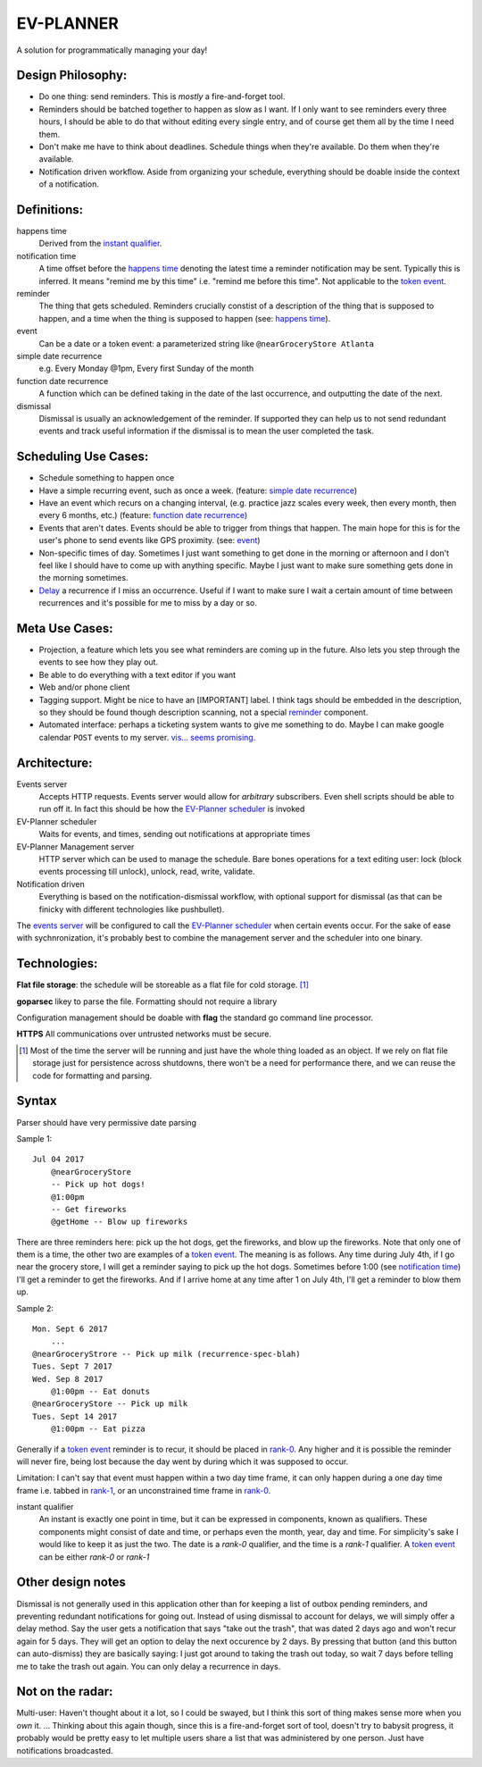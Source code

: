 EV-PLANNER
==========

A solution for programmatically managing your day!

Design Philosophy:
------------------

* Do one thing: send reminders. This is *mostly* a fire-and-forget tool.
* Reminders should be batched together to happen as slow as I want. If I only want to see
  reminders every three hours, I should be able to do that without editing every single
  entry, and of course get them all by the time I need them.
* Don't make me have to think about deadlines. Schedule things when they're available. 
  Do them when they're available.
* Notification driven workflow. Aside from organizing your schedule, everything should
  be doable inside the context of a notification.

Definitions:
------------

_`happens time`
    Derived from the `instant qualifier`_.
_`notification time`
    A time offset before the `happens time`_ denoting the latest time a reminder
    notification may be sent. Typically this is inferred. It means "remind me by this
    time" i.e. "remind me before this time". Not applicable to the `token event`_.
_`reminder`
    The thing that gets scheduled. Reminders crucially constist of a description of
    the thing that is supposed to happen, and a time when the thing is supposed to
    happen (see: `happens time`_).
_`event`
    Can be a date or a _`token event`: a parameterized string like
    ``@nearGroceryStore Atlanta``
_`simple date recurrence`
    e.g. Every Monday @1pm, Every first Sunday of the month
_`function date recurrence`
    A function which can be defined taking in the date of the last occurrence, and
    outputting the date of the next.
_`dismissal`
    Dismissal is usually an acknowledgement of the reminder. If supported they can help
    us to not send redundant events and track useful information if the dismissal is
    to mean the user completed the task.

Scheduling Use Cases:
---------------------

* Schedule something to happen once
* Have a simple recurring event, such as once a week. (feature:
  `simple date recurrence`_)
* Have an event which recurs on a changing interval, (e.g. practice jazz
  scales every week, then every month, then every 6 months, etc.) (feature: 
  `function date recurrence`_)
* Events that aren't dates. Events should be able to trigger from things that
  happen. The main hope for this is for the user's phone to send events
  like GPS proximity. (see: `event`_)
* Non-specific times of day. Sometimes I just want something to get done in
  the morning or afternoon and I don't feel like I should have to come up with
  anything specific. Maybe I just want to make sure something gets done in the
  morning sometimes.
* `Delay`_ a recurrence if I miss an occurrence. Useful if I want to make sure I
  wait a certain amount of time between recurrences and it's possible for me to 
  miss by a day or so.

Meta Use Cases:
---------------
* _`Projection`, a feature which lets you see what reminders are coming up in the future.
  Also lets you step through the events to see how they play out.
* Be able to do everything with a text editor if you want
* Web and/or phone client
* Tagging support. Might be nice to have an [IMPORTANT] label. I think tags should be
  embedded in the description, so they should be found though description scanning,
  not a special `reminder`_ component.
* Automated interface: perhaps a ticketing system wants to give me something to do. Maybe
  I can make google calendar ``POST`` events to my server. `vis... seems promising.
  <https://developers.google.com/google-apps/calendar/v3/reference/events/watch>`_

Architecture:
-------------

_`Events server`
    Accepts HTTP requests. Events server would allow for *arbitrary* subscribers.
    Even shell scripts should be able to run off it. In fact this should be how the
    `EV-Planner scheduler`_ is invoked

_`EV-Planner scheduler`
    Waits for events, and times, sending out notifications at appropriate times

_`EV-Planner Management server`
    HTTP server which can be used to manage the schedule. Bare bones operations for a
    text editing user: lock (block events processing till unlock), unlock, read, write,
    validate.

_`Notification driven`
    Everything is based on the notification-dismissal workflow, with optional support for
    dismissal (as that can be finicky with different technologies like pushbullet).

The `events server`_ will be configured to call the `EV-Planner scheduler`_ when certain
events occur. For the sake of ease with sychnronization, it's probably best to combine
the management server and the scheduler into one binary.

Technologies:
-------------

**Flat file storage**: the schedule will be storeable as a flat file for cold 
storage. [1]_

**goparsec** likey to parse the file. Formatting should not require a library

Configuration management should be doable with **flag** the standard go command line
processor.

**HTTPS** All communications over untrusted networks must be secure.


.. [1] Most of the time the server will be running and just have the whole thing loaded
   as an object. If we rely on flat file storage just for persistence across shutdowns,
   there won't be a need for performance there, and we can reuse the code for formatting
   and parsing.

Syntax
------

Parser should have very permissive date parsing

Sample 1::

    Jul 04 2017
        @nearGroceryStore
        -- Pick up hot dogs!
        @1:00pm
        -- Get fireworks
        @getHome -- Blow up fireworks

There are three reminders here: pick up the hot dogs, get the fireworks, and blow up the
fireworks. Note that only one of them is a time, the other two are examples of a
`token event`_. The meaning is as follows. Any time during July 4th, if I go near the
grocery store, I will get a reminder saying to pick up the hot dogs. Sometimes before
1:00 (see `notification time`_) I'll get a reminder to get the fireworks. And if I arrive home at any time after 1 on
July 4th, I'll get a reminder to blow them up.

Sample 2::
    
    Mon. Sept 6 2017
        ...
    @nearGroceryStrore -- Pick up milk (recurrence-spec-blah)
    Tues. Sept 7 2017
    Wed. Sep 8 2017
        @1:00pm -- Eat donuts
    @nearGroceryStore -- Pick up milk
    Tues. Sept 14 2017
        @1:00pm -- Eat pizza

Generally if a `token event`_ reminder is to recur, it should be placed in `rank-0`_. Any
higher and it is possible the reminder will never fire, being lost because the day went
by during which it was supposed to occur.

Limitation: I can't say that event must happen within a two day time frame, it can only
happen during a one day time frame i.e. tabbed in `rank-1`_, or an unconstrained time 
frame in `rank-0`_.

.. _`rank-0`:
.. _`rank-1`:

_`instant qualifier`
    An instant is exactly one point in time, but it can be expressed in components,
    known as qualifiers. These components might consist of date and time, or perhaps
    even the month, year, day and time. For simplicity's sake I would like to keep it
    as just the two. The date is a *rank-0* qualifier, and the time is a *rank-1* 
    qualifier. A `token event`_ can be either *rank-0* or *rank-1*

Other design notes
------------------

Dismissal is not generally used in this application other than for keeping a list of
outbox pending reminders, and preventing redundant notifications for going out. Instead
of using dismissal to account for delays, we will simply offer a _`delay` method. Say the
user gets a notification that says "take out the trash", that was dated 2 days ago and
won't recur again for 5 days. They will get an option to delay the next occurence by 2
days. By pressing that button (and this button can auto-dismiss) they are basically 
saying: I just got around to taking the trash out today, so wait 7 days before telling
me to take the trash out again. You can only delay a recurrence in days.


Not on the radar:
-----------------

Multi-user: Haven't thought about it a lot, so I could be swayed, but I think this sort
of thing makes sense more when you *own* it. ... Thinking about this again though, since
this is a fire-and-forget sort of tool, doesn't try to babysit progress, it probably
would be pretty easy to let multiple users share a list that was administered by one 
person. Just have notifications broadcasted.
